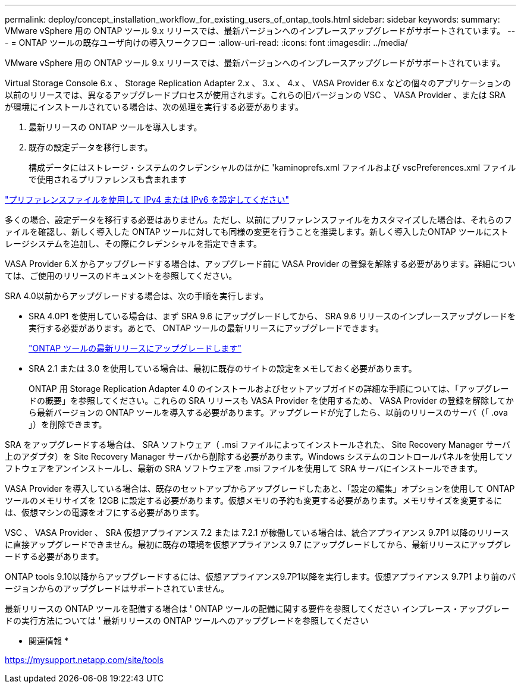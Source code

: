 ---
permalink: deploy/concept_installation_workflow_for_existing_users_of_ontap_tools.html 
sidebar: sidebar 
keywords:  
summary: VMware vSphere 用の ONTAP ツール 9.x リリースでは、最新バージョンへのインプレースアップグレードがサポートされています。 
---
= ONTAP ツールの既存ユーザ向けの導入ワークフロー
:allow-uri-read: 
:icons: font
:imagesdir: ../media/


[role="lead"]
VMware vSphere 用の ONTAP ツール 9.x リリースでは、最新バージョンへのインプレースアップグレードがサポートされています。

Virtual Storage Console 6.x 、 Storage Replication Adapter 2.x 、 3.x 、 4.x 、 VASA Provider 6.x などの個々のアプリケーションの以前のリリースでは、異なるアップグレードプロセスが使用されます。これらの旧バージョンの VSC 、 VASA Provider 、または SRA が環境にインストールされている場合は、次の処理を実行する必要があります。

. 最新リリースの ONTAP ツールを導入します。
. 既存の設定データを移行します。
+
構成データにはストレージ・システムのクレデンシャルのほかに 'kaminoprefs.xml ファイルおよび vscPreferences.xml ファイルで使用されるプリファレンスも含まれます



link:../configure/reference_set_ipv4_or_ipv6.html["プリファレンスファイルを使用して IPv4 または IPv6 を設定してください"]

多くの場合、設定データを移行する必要はありません。ただし、以前にプリファレンスファイルをカスタマイズした場合は、それらのファイルを確認し、新しく導入した ONTAP ツールに対しても同様の変更を行うことを推奨します。新しく導入したONTAP ツールにストレージシステムを追加し、その際にクレデンシャルを指定できます。

VASA Provider 6.X からアップグレードする場合は、アップグレード前に VASA Provider の登録を解除する必要があります。詳細については、ご使用のリリースのドキュメントを参照してください。

SRA 4.0以前からアップグレードする場合は、次の手順を実行します。

* SRA 4.0P1 を使用している場合は、まず SRA 9.6 にアップグレードしてから、 SRA 9.6 リリースのインプレースアップグレードを実行する必要があります。あとで、 ONTAP ツールの最新リリースにアップグレードできます。
+
link:../deploy/task_upgrade_to_the_9_8_ontap_tools_for_vmware_vsphere.html["ONTAP ツールの最新リリースにアップグレードします"]

* SRA 2.1 または 3.0 を使用している場合は、最初に既存のサイトの設定をメモしておく必要があります。
+
ONTAP 用 Storage Replication Adapter 4.0 のインストールおよびセットアップガイドの詳細な手順については、「アップグレードの概要」を参照してください。これらの SRA リリースも VASA Provider を使用するため、 VASA Provider の登録を解除してから最新バージョンの ONTAP ツールを導入する必要があります。アップグレードが完了したら、以前のリリースのサーバ（「 .ova 」）を削除できます。



SRA をアップグレードする場合は、 SRA ソフトウェア（ .msi ファイルによってインストールされた、 Site Recovery Manager サーバ上のアダプタ）を Site Recovery Manager サーバから削除する必要があります。Windows システムのコントロールパネルを使用してソフトウェアをアンインストールし、最新の SRA ソフトウェアを .msi ファイルを使用して SRA サーバにインストールできます。

VASA Provider を導入している場合は、既存のセットアップからアップグレードしたあと、「設定の編集」オプションを使用して ONTAP ツールのメモリサイズを 12GB に設定する必要があります。仮想メモリの予約も変更する必要があります。メモリサイズを変更するには、仮想マシンの電源をオフにする必要があります。

VSC 、 VASA Provider 、 SRA 仮想アプライアンス 7.2 または 7.2.1 が稼働している場合は、統合アプライアンス 9.7P1 以降のリリースに直接アップグレードできません。最初に既存の環境を仮想アプライアンス 9.7 にアップグレードしてから、最新リリースにアップグレードする必要があります。

ONTAP tools 9.10以降からアップグレードするには、仮想アプライアンス9.7P1以降を実行します。仮想アプライアンス 9.7P1 より前のバージョンからのアップグレードはサポートされていません。

最新リリースの ONTAP ツールを配備する場合は ' ONTAP ツールの配備に関する要件を参照してください インプレース・アップグレードの実行方法については ' 最新リリースの ONTAP ツールへのアップグレードを参照してください

* 関連情報 *

https://mysupport.netapp.com/site/tools[]
